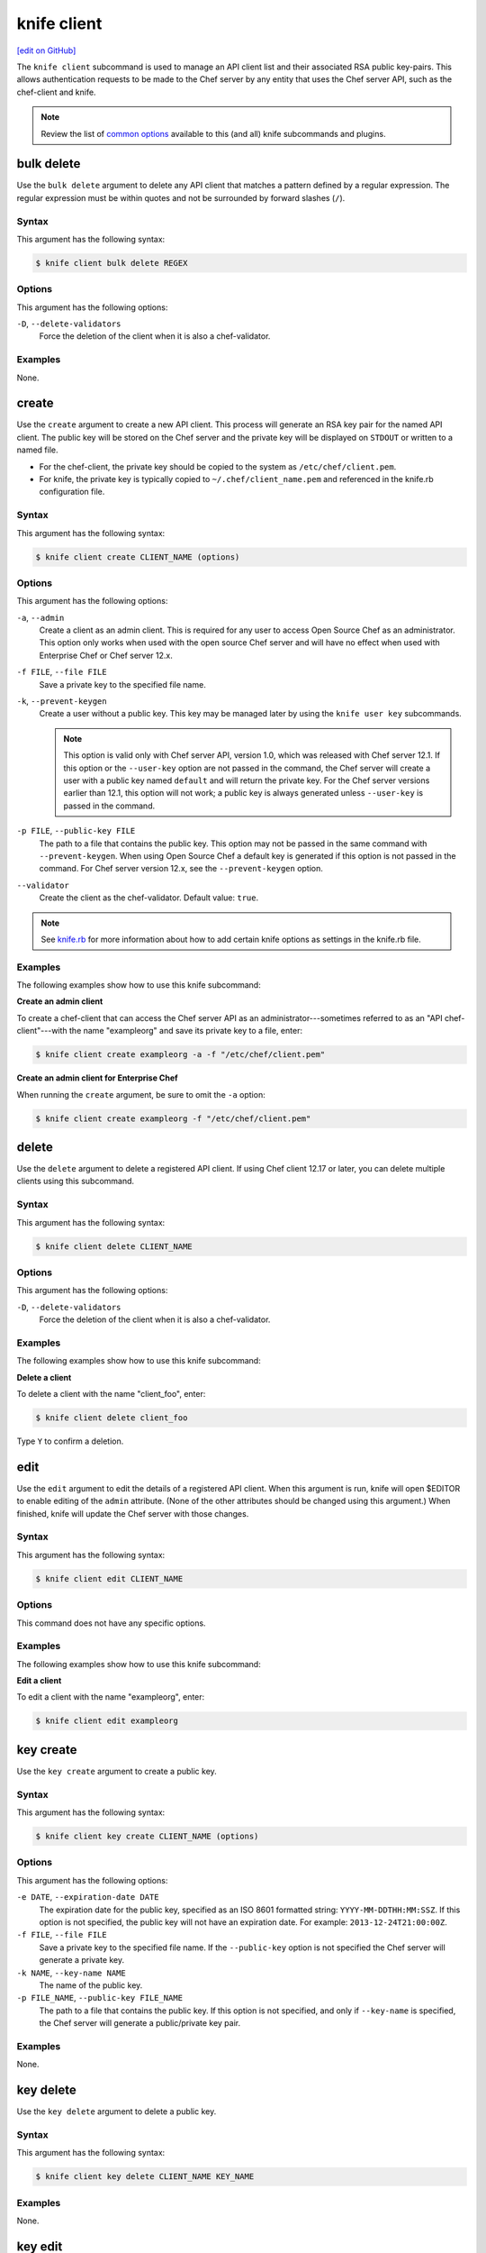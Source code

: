 =====================================================
knife client
=====================================================
`[edit on GitHub] <https://github.com/chef/chef-web-docs/blob/master/chef_master/source/knife_client.rst>`__

.. tag knife_client_summary

The ``knife client`` subcommand is used to manage an API client list and their associated RSA public key-pairs. This allows authentication requests to be made to the Chef server by any entity that uses the Chef server API, such as the chef-client and knife.

.. end_tag

.. note:: .. tag knife_common_see_common_options_link

          Review the list of `common options </knife_options.html>`__ available to this (and all) knife subcommands and plugins.

          .. end_tag

bulk delete
=====================================================
Use the ``bulk delete`` argument to delete any API client that matches a pattern defined by a regular expression. The regular expression must be within quotes and not be surrounded by forward slashes (``/``).

Syntax
-----------------------------------------------------
This argument has the following syntax:

.. code-block:: bash

   $ knife client bulk delete REGEX

Options
-----------------------------------------------------
This argument has the following options:

``-D``, ``--delete-validators``
   Force the deletion of the client when it is also a chef-validator.

Examples
-----------------------------------------------------
None.

create
=====================================================
Use the ``create`` argument to create a new API client. This process will generate an RSA key pair for the named API client. The public key will be stored on the Chef server and the private key will be displayed on ``STDOUT`` or written to a named file.

* For the chef-client, the private key should be copied to the system as ``/etc/chef/client.pem``.
* For knife, the private key is typically copied to ``~/.chef/client_name.pem`` and referenced in the knife.rb configuration file.

Syntax
-----------------------------------------------------
This argument has the following syntax:

.. code-block:: bash

   $ knife client create CLIENT_NAME (options)

Options
-----------------------------------------------------
.. tag knife_client_create_options

This argument has the following options:

``-a``, ``--admin``
   Create a client as an admin client. This is required for any user to access Open Source Chef as an administrator.  This option only works when used with the open source Chef server and will have no effect when used with Enterprise Chef or Chef server 12.x.

``-f FILE``, ``--file FILE``
   Save a private key to the specified file name.

``-k``, ``--prevent-keygen``
   Create a user without a public key. This key may be managed later by using the ``knife user key`` subcommands.

   .. note:: .. tag notes_knife_prevent_keygen

             This option is valid only with Chef server API, version 1.0, which was released with Chef server 12.1. If this option or the ``--user-key`` option are not passed in the command, the Chef server will create a user with a public key named ``default`` and will return the private key. For the Chef server versions earlier than 12.1, this option will not work; a public key is always generated unless ``--user-key`` is passed in the command.

             .. end_tag

``-p FILE``, ``--public-key FILE``
   The path to a file that contains the public key. This option may not be passed in the same command with ``--prevent-keygen``. When using Open Source Chef a default key is generated if this option is not passed in the command. For Chef server version 12.x, see the ``--prevent-keygen`` option.

``--validator``
   Create the client as the chef-validator. Default value: ``true``.

.. end_tag

.. note:: .. tag knife_common_see_all_config_options

          See `knife.rb </config_rb_knife_optional_settings.html>`__ for more information about how to add certain knife options as settings in the knife.rb file.

          .. end_tag

Examples
-----------------------------------------------------
The following examples show how to use this knife subcommand:

**Create an admin client**

To create a chef-client that can access the Chef server API as an administrator---sometimes referred to as an "API chef-client"---with the name "exampleorg" and save its private key to a file, enter:

.. code-block:: bash

   $ knife client create exampleorg -a -f "/etc/chef/client.pem"

**Create an admin client for Enterprise Chef**

When running the ``create`` argument, be sure to omit the ``-a`` option:

.. code-block:: bash

   $ knife client create exampleorg -f "/etc/chef/client.pem"

delete
=====================================================
Use the ``delete`` argument to delete a registered API client. If using Chef client 12.17 or later, you can delete multiple clients using this subcommand.

Syntax
-----------------------------------------------------
This argument has the following syntax:

.. code-block:: bash

   $ knife client delete CLIENT_NAME

Options
-----------------------------------------------------
This argument has the following options:

``-D``, ``--delete-validators``
   Force the deletion of the client when it is also a chef-validator.

Examples
-----------------------------------------------------
The following examples show how to use this knife subcommand:

**Delete a client**

To delete a client with the name "client_foo", enter:

.. code-block:: bash

   $ knife client delete client_foo

Type ``Y`` to confirm a deletion.

edit
=====================================================
Use the ``edit`` argument to edit the details of a registered API client. When this argument is run, knife will open $EDITOR to enable editing of the ``admin`` attribute. (None of the other attributes should be changed using this argument.) When finished, knife will update the Chef server with those changes.

Syntax
-----------------------------------------------------
This argument has the following syntax:

.. code-block:: bash

   $ knife client edit CLIENT_NAME

Options
-----------------------------------------------------
This command does not have any specific options.

Examples
-----------------------------------------------------
The following examples show how to use this knife subcommand:

**Edit a client**

To edit a client with the name "exampleorg", enter:

.. code-block:: bash

   $ knife client edit exampleorg

key create
=====================================================
.. tag knife_client_key_create

Use the ``key create`` argument to create a public key.

.. end_tag

Syntax
-----------------------------------------------------
.. tag knife_client_key_create_syntax

This argument has the following syntax:

.. code-block:: bash

   $ knife client key create CLIENT_NAME (options)

.. end_tag

Options
-----------------------------------------------------
.. tag knife_client_key_create_options

This argument has the following options:

``-e DATE``, ``--expiration-date DATE``
   The expiration date for the public key, specified as an ISO 8601 formatted string: ``YYYY-MM-DDTHH:MM:SSZ``. If this option is not specified, the public key will not have an expiration date. For example: ``2013-12-24T21:00:00Z``.

``-f FILE``, ``--file FILE``
   Save a private key to the specified file name. If the ``--public-key`` option is not specified the Chef server will generate a private key.

``-k NAME``, ``--key-name NAME``
   The name of the public key.

``-p FILE_NAME``, ``--public-key FILE_NAME``
   The path to a file that contains the public key. If this option is not specified, and only if ``--key-name`` is specified, the Chef server will generate a public/private key pair.

.. end_tag

Examples
-----------------------------------------------------
None.

key delete
=====================================================
.. tag knife_client_key_delete

Use the ``key delete`` argument to delete a public key.

.. end_tag

Syntax
-----------------------------------------------------
.. tag knife_client_key_delete_syntax

This argument has the following syntax:

.. code-block:: bash

   $ knife client key delete CLIENT_NAME KEY_NAME

.. end_tag

Examples
-----------------------------------------------------
None.

key edit
=====================================================
.. tag knife_client_key_edit

Use the ``key edit`` argument to modify or rename a public key.

.. end_tag

Syntax
-----------------------------------------------------
.. tag knife_client_key_edit_syntax

This argument has the following syntax:

.. code-block:: bash

   $ knife client key edit CLIENT_NAME KEY_NAME (options)

.. end_tag

Options
-----------------------------------------------------
.. tag knife_client_key_edit_options

This argument has the following options:

``-c``, ``--create-key``
   Generate a new public/private key pair and replace an existing public key with the newly-generated public key. To replace the public key with an existing public key, use ``--public-key`` instead.

``-e DATE``, ``--expiration-date DATE``
   The expiration date for the public key, specified as an ISO 8601 formatted string: ``YYYY-MM-DDTHH:MM:SSZ``. If this option is not specified, the public key will not have an expiration date. For example: ``2013-12-24T21:00:00Z``.

``-f FILE``, ``--file FILE``
   Save a private key to the specified file name. If the ``--public-key`` option is not specified the Chef server will generate a private key.

``-k NAME``, ``--key-name NAME``
   The name of the public key.

``-p FILE_NAME``, ``--public-key FILE_NAME``
   The path to a file that contains the public key. If this option is not specified, and only if ``--key-name`` is specified, the Chef server will generate a public/private key pair.

.. end_tag

Examples
-----------------------------------------------------
None.

key list
=====================================================
.. tag knife_client_key_list

Use the ``key list`` argument to view a list of public keys for the named client.

.. end_tag

Syntax
-----------------------------------------------------
.. tag knife_client_key_list_syntax

This argument has the following syntax:

.. code-block:: bash

   $ knife client key list CLIENT_NAME (options)

.. end_tag

Options
-----------------------------------------------------
.. tag knife_client_key_list_options

This argument has the following options:

``-e``, ``--only-expired``
   Show a list of public keys that have expired.

``-n``, ``--only-non-expired``
   Show a list of public keys that have not expired.

``-w``, ``--with-details``
   Show a list of public keys, including URIs and expiration status.

.. end_tag

Examples
-----------------------------------------------------
None.

key show
=====================================================
.. tag knife_client_key_show

Use the ``key show`` argument to view details for a specific public key.

.. end_tag

Syntax
-----------------------------------------------------
.. tag knife_client_key_show_syntax

This argument has the following syntax:

.. code-block:: bash

   $ knife client key show CLIENT_NAME KEY_NAME

.. end_tag

Examples
-----------------------------------------------------
None.

list
=====================================================
Use the ``list`` argument to view a list of registered API client.

Syntax
-----------------------------------------------------
This argument has the following syntax:

.. code-block:: bash

   $ knife client list (options)

Options
-----------------------------------------------------
This argument has the following options:

``-w``, ``--with-uri``
   Show the corresponding URIs.

Examples
-----------------------------------------------------
The following examples show how to use this knife subcommand:

**View a list of clients**

To verify the API client list for the Chef server, enter:

.. code-block:: bash

   $ knife client list

to return something similar to:

.. code-block:: none

   exampleorg
   i-12345678
   rs-123456

To verify that an API client can authenticate to the
Chef server correctly, try getting a list of clients using ``-u`` and ``-k`` options to specify its name and private key:

.. code-block:: bash

   $ knife client list -u ORGNAME -k .chef/ORGNAME.pem

reregister
=====================================================
Use the ``reregister`` argument to regenerate an RSA key pair for an API client. The public key will be stored on the Chef server and the private key will be displayed on ``STDOUT`` or written to a named file.

.. note:: Running this argument will invalidate the previous RSA key pair, making it unusable during authentication to the Chef server.

Syntax
-----------------------------------------------------
This argument has the following syntax:

.. code-block:: bash

   $ knife client reregister CLIENT_NAME (options)

Options
-----------------------------------------------------
This argument has the following options:

``-f FILE_NAME``, ``--file FILE_NAME``
   Save a private key to the specified file name.

.. note:: .. tag knife_common_see_all_config_options

          See `knife.rb </config_rb_knife_optional_settings.html>`__ for more information about how to add certain knife options as settings in the knife.rb file.

          .. end_tag

Examples
-----------------------------------------------------
The following examples show how to use this knife subcommand:

**Re-register a client**

To re-register the RSA key pair for a client named "testclient" and save it to a file named "rsa_key", enter:

.. code-block:: bash

   $ knife client reregister testclient -f rsa_key

show
=====================================================
Use the ``show`` argument to show the details of an API client.

Syntax
-----------------------------------------------------
This argument has the following syntax:

.. code-block:: bash

   $ knife client show CLIENT_NAME (options)

Options
-----------------------------------------------------
This argument has the following options:

``-a ATTR``, ``--attribute ATTR``
   The attribute (or attributes) to show.

Examples
-----------------------------------------------------
The following examples show how to use this knife subcommand:

**Show clients**

To view a client named "testclient", enter:

.. code-block:: bash

   $ knife client show testclient

to return something like:

.. code-block:: none

   admin:       false
   chef_type:   client
   json_class:  Chef::ApiClient
   name:        testclient
   public_key:

To view information in JSON format, use the ``-F`` common option as part of the command like this:

.. code-block:: bash

   $ knife client show devops -F json

Other formats available include ``text``, ``yaml``, and ``pp``.

